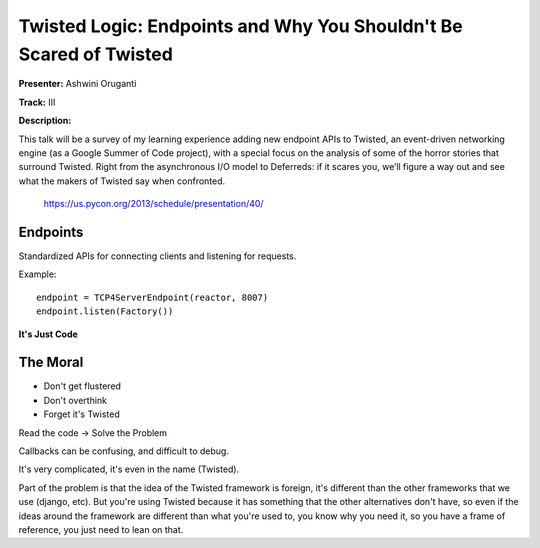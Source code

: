 Twisted Logic: Endpoints and Why You Shouldn't Be Scared of Twisted
============================================

**Presenter:** Ashwini Oruganti

**Track:** III

**Description:**

This talk will be a survey of my learning experience adding new endpoint APIs
to Twisted, an event-driven networking engine (as a Google Summer of Code
project), with a special focus on the analysis of some of the horror stories
that surround Twisted. Right from the asynchronous I/O model to Deferreds: if
it scares you, we’ll figure a way out and see what the makers of Twisted say
when confronted.

    https://us.pycon.org/2013/schedule/presentation/40/

Endpoints
+++++

Standardized APIs for connecting clients and listening for requests.

Example::

    endpoint = TCP4ServerEndpoint(reactor, 8007)
    endpoint.listen(Factory())

**It's Just Code**

The Moral
+++++

* Don't get flustered
* Don't overthink
* Forget it's Twisted

Read the code -> Solve the Problem

Callbacks can be confusing, and difficult to debug.

It's very complicated, it's even in the name (Twisted).

Part of the problem is that the idea of the Twisted framework is foreign, it's
different than the other frameworks that we use (django, etc).  But you're
using Twisted because it has something that the other alternatives don't have,
so even if the ideas around the framework are different than what you're used
to, you know why you need it, so you have a frame of reference, you just need
to lean on that.







